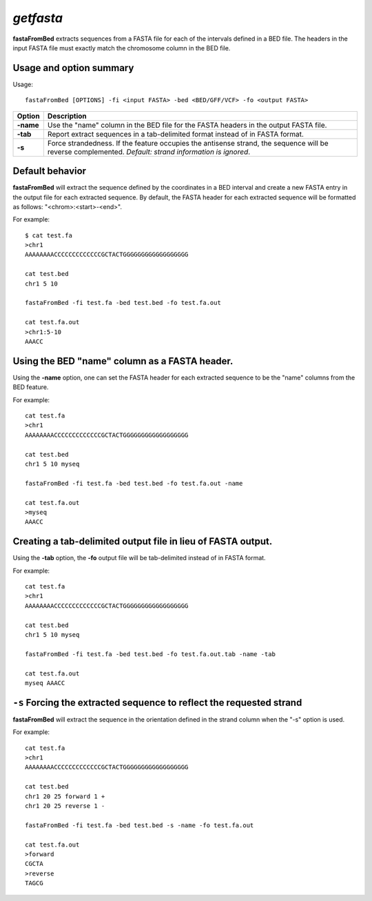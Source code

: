 ###############
*getfasta*
###############
**fastaFromBed** extracts sequences from a FASTA file for each of the intervals defined in a BED file.
The headers in the input FASTA file must exactly match the chromosome column in the BED file.

==========================================================================
Usage and option summary 
==========================================================================
Usage:
::
  fastaFromBed [OPTIONS] -fi <input FASTA> -bed <BED/GFF/VCF> -fo <output FASTA>

===========================      ===============================================================================================================================================================================================================
 Option                           Description
===========================      ===============================================================================================================================================================================================================
**-name**				         Use the "name" column in the BED file for the FASTA headers in the output FASTA file.								 
**-tab**					     Report extract sequences in a tab-delimited format instead of in FASTA format.
**-s**                           Force strandedness. If the feature occupies the antisense strand, the sequence will be reverse complemented. *Default: strand information is ignored*.
===========================      ===============================================================================================================================================================================================================







==========================================================================
Default behavior
==========================================================================
**fastaFromBed** will extract the sequence defined by the coordinates in a BED interval and create a
new FASTA entry in the output file for each extracted sequence. By default, the FASTA header for each
extracted sequence will be formatted as follows: "<chrom>:<start>-<end>".

For example:
::
  $ cat test.fa
  >chr1
  AAAAAAAACCCCCCCCCCCCCGCTACTGGGGGGGGGGGGGGGGGG

  cat test.bed
  chr1 5 10

  fastaFromBed -fi test.fa -bed test.bed -fo test.fa.out

  cat test.fa.out
  >chr1:5-10
  AAACC



  
==========================================================================
Using the BED "name" column as a FASTA header.
==========================================================================
Using the **-name** option, one can set the FASTA header for each extracted sequence to be the "name"
columns from the BED feature.

For example:
::
  cat test.fa
  >chr1
  AAAAAAAACCCCCCCCCCCCCGCTACTGGGGGGGGGGGGGGGGGG

  cat test.bed
  chr1 5 10 myseq

  fastaFromBed -fi test.fa -bed test.bed -fo test.fa.out -name

  cat test.fa.out
  >myseq
  AAACC





==========================================================================
Creating a tab-delimited output file in lieu of FASTA output.
==========================================================================
Using the **-tab** option, the **-fo** output file will be tab-delimited instead of in FASTA format.

For example:
::
  cat test.fa
  >chr1
  AAAAAAAACCCCCCCCCCCCCGCTACTGGGGGGGGGGGGGGGGGG

  cat test.bed
  chr1 5 10 myseq

  fastaFromBed -fi test.fa -bed test.bed -fo test.fa.out.tab -name -tab

  cat test.fa.out
  myseq AAACC
  
  
  
==========================================================================
``-s`` Forcing the extracted sequence to reflect the requested strand 
==========================================================================
**fastaFromBed** will extract the sequence in the orientation defined in the strand column when the "-s"
option is used.

For example:
::
  cat test.fa
  >chr1
  AAAAAAAACCCCCCCCCCCCCGCTACTGGGGGGGGGGGGGGGGGG

  cat test.bed
  chr1 20 25 forward 1 +
  chr1 20 25 reverse 1 -

  fastaFromBed -fi test.fa -bed test.bed -s -name -fo test.fa.out

  cat test.fa.out
  >forward
  CGCTA
  >reverse
  TAGCG

